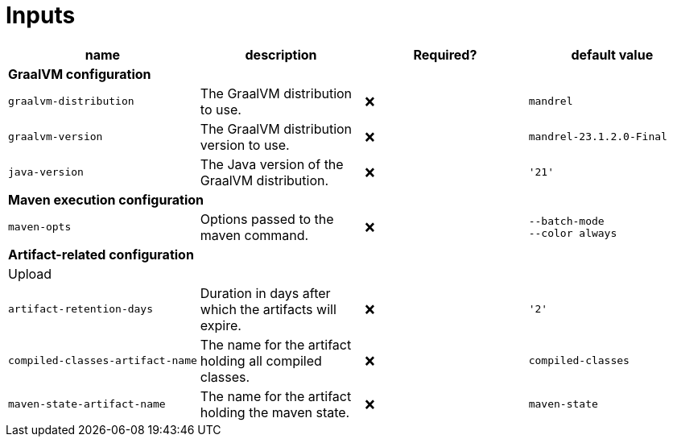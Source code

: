 ifndef::rootdir[]
:rootdir: ../../../../../../..
endif::[]

[discrete]
= Inputs

[cols=4*,options=header]
|===
| name
| description
| Required?
| default value

4+^| **GraalVM configuration**

a|
----
graalvm-distribution
----
| The GraalVM distribution to use.
| ❌
a|
----
mandrel
----

a|
----
graalvm-version
----
| The GraalVM distribution version to use.
| ❌
a|
----
mandrel-23.1.2.0-Final
----

a|
----
java-version
----
| The Java version of the GraalVM distribution.
| ❌
a|
----
'21'
----

4+^| **Maven execution configuration**

a|
----
maven-opts
----
| Options passed to the maven command.
| ❌
a|
----
--batch-mode
--color always
----

4+^| **Artifact-related configuration**

4+^| Upload

a|
----
artifact-retention-days
----
| Duration in days after which the artifacts will expire.
| ❌
a|
----
'2'
----

a|
----
compiled-classes-artifact-name
----
| The name for the artifact holding all compiled classes.
| ❌
a|
----
compiled-classes
----

a|
----
maven-state-artifact-name
----
| The name for the artifact holding the maven state.
| ❌
a|
----
maven-state
----

|===
